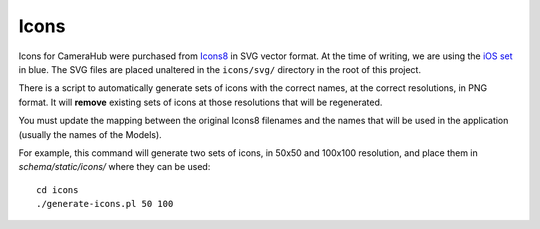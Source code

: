 Icons
#####

Icons for CameraHub were purchased from `Icons8 <https://icons8.com/icons>`_ in SVG vector format. At the time of writing, we are using
the `iOS set <https://icons8.com/icons/ios>`_ in blue. The SVG files are placed unaltered in the ``icons/svg/`` directory in the root of this project.

There is a script to automatically generate sets of icons with the correct names, at the correct resolutions, in PNG format. It will **remove**
existing sets of icons at those resolutions that will be regenerated.

You must update the mapping between the original Icons8 filenames and the names that will be used in the application (usually the names of the Models).

For example, this command will generate two sets of icons, in 50x50 and 100x100 resolution, and place them in `schema/static/icons/` where they can be used::

    cd icons
    ./generate-icons.pl 50 100
